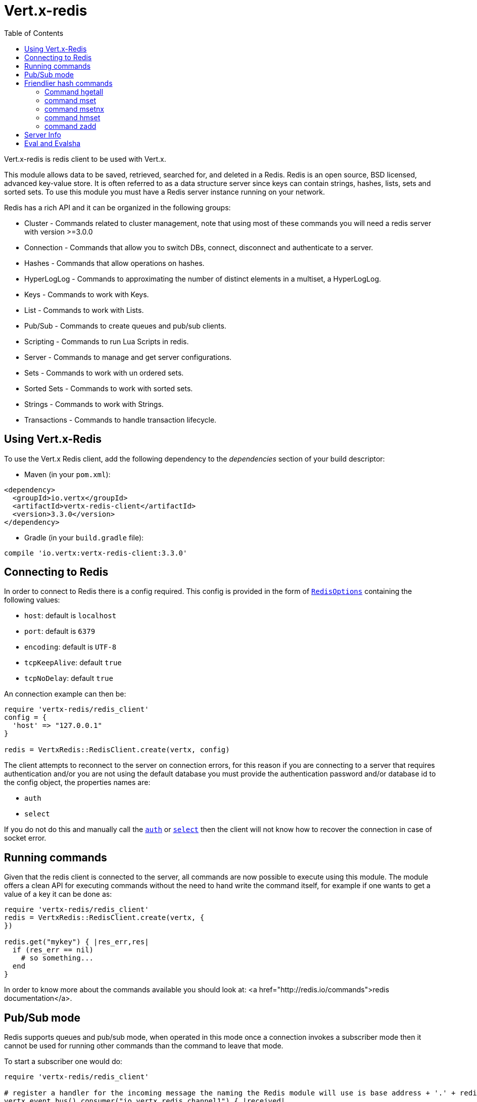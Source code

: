 = Vert.x-redis
:toc: left

Vert.x-redis is redis client to be used with Vert.x.

This module allows data to be saved, retrieved, searched for, and deleted in a Redis. Redis is an open source, BSD
licensed, advanced key-value store. It is often referred to as a data structure server since keys can contain
strings, hashes, lists, sets and sorted sets. To use this module you must have a Redis server instance running on
your network.

Redis has a rich API and it can be organized in the following groups:

* Cluster - Commands related to cluster management, note that using most of these commands you will need a redis server with version &gt;=3.0.0
* Connection - Commands that allow you to switch DBs, connect, disconnect and authenticate to a server.
* Hashes - Commands that allow operations on hashes.
* HyperLogLog - Commands to approximating the number of distinct elements in a multiset, a HyperLogLog.
* Keys - Commands to work with Keys.
* List - Commands to work with Lists.
* Pub/Sub - Commands to create queues and pub/sub clients.
* Scripting - Commands to run Lua Scripts in redis.
* Server - Commands to manage and get server configurations.
* Sets - Commands to work with un ordered sets.
* Sorted Sets - Commands to work with sorted sets.
* Strings - Commands to work with Strings.
* Transactions - Commands to handle transaction lifecycle.

== Using Vert.x-Redis

To use the Vert.x Redis client, add the following dependency to the _dependencies_ section of your build descriptor:

* Maven (in your `pom.xml`):

[source,xml,subs="+attributes"]
----
<dependency>
  <groupId>io.vertx</groupId>
  <artifactId>vertx-redis-client</artifactId>
  <version>3.3.0</version>
</dependency>
----

* Gradle (in your `build.gradle` file):

[source,groovy,subs="+attributes"]
----
compile 'io.vertx:vertx-redis-client:3.3.0'
----

== Connecting to Redis

In order to connect to Redis there is a config required. This config is provided in the form of `link:../dataobjects.html#RedisOptions[RedisOptions]`
containing the following values:

* `host`: default is `localhost`
* `port`: default is `6379`
* `encoding`: default is `UTF-8`
* `tcpKeepAlive`: default `true`
* `tcpNoDelay`: default `true`

An connection example can then be:

[source,ruby]
----
require 'vertx-redis/redis_client'
config = {
  'host' => "127.0.0.1"
}

redis = VertxRedis::RedisClient.create(vertx, config)

----

The client attempts to reconnect to the server on connection errors, for this reason if you are connecting to a server
that requires authentication and/or you are not using the default database you must provide the authentication
password and/or database id to the config object, the properties names are:

* `auth`
* `select`

If you do not do this and manually call the `link:../../yardoc/VertxRedis/RedisClient.html#auth-instance_method[auth]`
or `link:../../yardoc/VertxRedis/RedisClient.html#select-instance_method[select]` then the client will not know how to recover
the connection in case of socket error.

== Running commands

Given that the redis client is connected to the server, all commands are now possible to execute using this module.
The module offers a clean API for executing commands without the need to hand write the command itself, for example
if one wants to get a value of a key it can be done as:

[source,ruby]
----
require 'vertx-redis/redis_client'
redis = VertxRedis::RedisClient.create(vertx, {
})

redis.get("mykey") { |res_err,res|
  if (res_err == nil)
    # so something...
  end
}

----

In order to know more about the commands available you should look at: <a href="http://redis.io/commands">redis documentation</a>.

== Pub/Sub mode

Redis supports queues and pub/sub mode, when operated in this mode once a connection invokes a subscriber mode then
it cannot be used for running other commands than the command to leave that mode.

To start a subscriber one would do:

[source,ruby]
----
require 'vertx-redis/redis_client'

# register a handler for the incoming message the naming the Redis module will use is base address + '.' + redis channel
vertx.event_bus().consumer("io.vertx.redis.channel1") { |received|
  # do whatever you need to do with your message
  value = received.body()['value']
  # the value is a JSON doc with the following properties
  # channel - The channel to which this message was sent
  # pattern - Pattern is present if you use psubscribe command and is the pattern that matched this message channel
  # message - The message payload
}

redis = VertxRedis::RedisClient.create(vertx, {
})

redis.subscribe("channel1") { |res_err,res|
  if (res_err == nil)
    # so something...
  end
}

----

And from another place in the code publish messages to the queue:

[source,ruby]
----
require 'vertx-redis/redis_client'

redis = VertxRedis::RedisClient.create(vertx, {
})

redis.publish("channel1", "Hello World!") { |res_err,res|
  if (res_err == nil)
    # so something...
  end
}

----

== Friendlier hash commands

Most Redis commands take a single String or an Array of Strings as arguments, and replies are sent back as a single
String or an Array of Strings. When dealing with hash values, there are a couple of useful exceptions to this.

=== Command hgetall

The reply from an hgetall command will be converted into a JSON Object. That way you can interact with the responses
using JSON syntax which is handy for the EventBus communication.

=== command mset

Multiple values in a hash can be set by supplying an object. Note however that key and value will be coerced to
strings.

----
{
  keyName: "value",
  otherKeyName: "other value"
}
----

=== command msetnx

Multiple values in a hash can be set by supplying an object. Note however that key and value will be coerced to
strings.

----
{
  keyName: "value",
  otherKeyName: "other value"
}
----

=== command hmset

Multiple values in a hash can be set by supplying an object. Note however that key and value will be coerced to
strings.

----
{
  keyName: "value",
  otherKeyName: "other value"
}
----

=== command zadd
Multiple values in a hash can be set by supplying an object. Note however that key and value will be coerced to
strings.

----
{
  score: "member",
  otherScore: "other member"
}
----

== Server Info

In order to make it easier to work with the info response you don't need to parse the data yourself and the module
will return it in a easy to understand JSON format. The format is as follows: A JSON object for each section filled
with properties that belong to that section. If for some reason there is no section the properties will be visible
at the top level object.

----
{
  server: {
    redis_version: "2.5.13",
    redis_git_sha1: "2812b945",
    redis_git_dirty: "0",
    os: "Linux 2.6.32.16-linode28 i686",
    arch_bits: "32",
    multiplexing_api: "epoll",
    gcc_version: "4.4.1",
    process_id: "8107",
    ...
  },
  memory: {...},
  client: {...},
  ...
}
----

== Eval and Evalsha

Eval and Evalsha commands are special due to its return value can be any type. Vert.x is built on top of Java and the
language adheres to strong typing so returning any type turns to be problematic since we want to avoid having `Object`
type being used. The reason to avoid the type `Object` is that we also are polyglot and the conversion between
languages would become rather complicated and hard to implement. For all these reasons the commands eval and evalsha
will always return a JsonArray, even for example for scripts such as:

```
return 10
```

In this case the return value will be a json array with the value 10 on index 0.